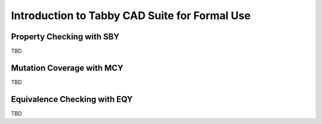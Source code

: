 Introduction to Tabby CAD Suite for Formal Use
==============================================

Property Checking with SBY
--------------------------

TBD

Mutation Coverage with MCY
--------------------------

TBD

Equivalence Checking with EQY
-----------------------------

TBD

